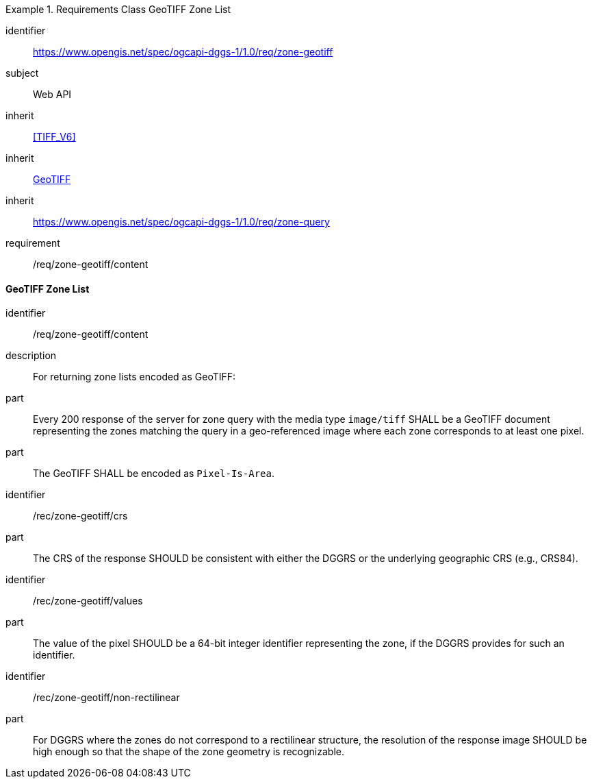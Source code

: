 [[rc_table-zone_geotiff]]

[requirements_class]
.Requirements Class GeoTIFF Zone List
====
[%metadata]
identifier:: https://www.opengis.net/spec/ogcapi-dggs-1/1.0/req/zone-geotiff
subject:: Web API
inherit:: <<TIFF_V6>>
inherit:: <<OGC19-008r4,GeoTIFF>>
inherit:: https://www.opengis.net/spec/ogcapi-dggs-1/1.0/req/zone-query
requirement:: /req/zone-geotiff/content
====

==== GeoTIFF Zone List

[requirement]
====
[%metadata]
identifier:: /req/zone-geotiff/content
description:: For returning zone lists encoded as GeoTIFF:
part:: Every 200 response of the server for zone query with the media type `image/tiff` SHALL be a GeoTIFF document representing the zones matching the query in a geo-referenced image
where each zone corresponds to at least one pixel.
part:: The GeoTIFF SHALL be encoded as `Pixel-Is-Area`.
====

[recommendation]
====
[%metadata]
identifier:: /rec/zone-geotiff/crs
part:: The CRS of the response SHOULD be consistent with either the DGGRS or the underlying geographic CRS (e.g., CRS84).
====

[recommendation]
====
[%metadata]
identifier:: /rec/zone-geotiff/values
part:: The value of the pixel SHOULD be a 64-bit integer identifier representing the zone, if the DGGRS provides for such an identifier.
====

[recommendation]
====
[%metadata]
identifier:: /rec/zone-geotiff/non-rectilinear
part:: For DGGRS where the zones do not correspond to a rectilinear structure, the resolution of the response image SHOULD be high enough so that the shape of the zone geometry is recognizable.
====
